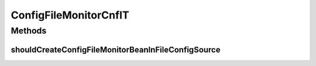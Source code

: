 .. java:import:: org.junit Test

.. java:import:: org.junit.runner RunWith

.. java:import:: org.motechproject.config.monitor ConfigFileMonitor

.. java:import:: org.springframework.beans.factory.annotation Autowired

.. java:import:: org.springframework.test.context ContextConfiguration

.. java:import:: org.springframework.test.context.junit4 SpringJUnit4ClassRunner

ConfigFileMonitorCnfIT
======================

.. java:package:: org.motechproject.config.monitor.cnf
   :noindex:

.. java:type:: @RunWith @ContextConfiguration public class ConfigFileMonitorCnfIT

Methods
-------
shouldCreateConfigFileMonitorBeanInFileConfigSource
^^^^^^^^^^^^^^^^^^^^^^^^^^^^^^^^^^^^^^^^^^^^^^^^^^^

.. java:method:: @Test public void shouldCreateConfigFileMonitorBeanInFileConfigSource()
   :outertype: ConfigFileMonitorCnfIT

